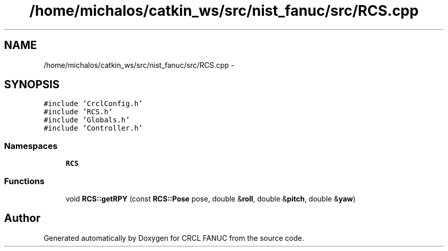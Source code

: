 .TH "/home/michalos/catkin_ws/src/nist_fanuc/src/RCS.cpp" 3 "Fri Mar 18 2016" "CRCL FANUC" \" -*- nroff -*-
.ad l
.nh
.SH NAME
/home/michalos/catkin_ws/src/nist_fanuc/src/RCS.cpp \- 
.SH SYNOPSIS
.br
.PP
\fC#include 'CrclConfig\&.h'\fP
.br
\fC#include 'RCS\&.h'\fP
.br
\fC#include 'Globals\&.h'\fP
.br
\fC#include 'Controller\&.h'\fP
.br

.SS "Namespaces"

.in +1c
.ti -1c
.RI "\fBRCS\fP"
.br
.in -1c
.SS "Functions"

.in +1c
.ti -1c
.RI "void \fBRCS::getRPY\fP (const \fBRCS::Pose\fP pose, double &\fBroll\fP, double &\fBpitch\fP, double &\fByaw\fP)"
.br
.in -1c
.SH "Author"
.PP 
Generated automatically by Doxygen for CRCL FANUC from the source code\&.
